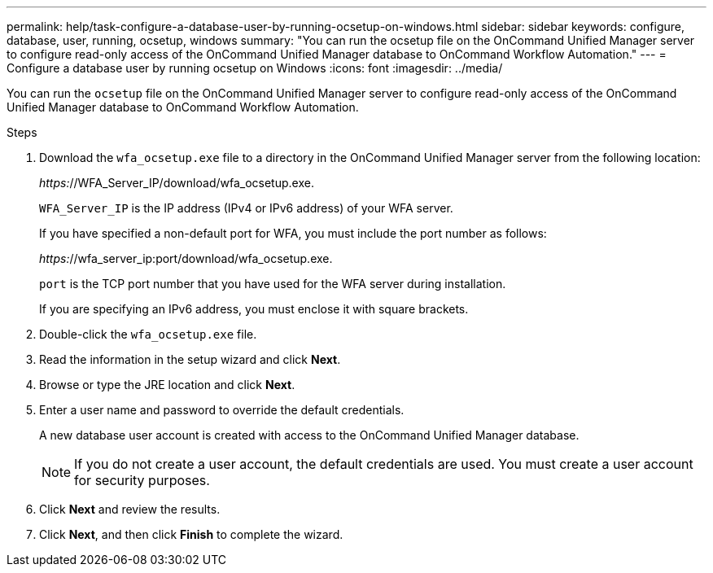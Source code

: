 ---
permalink: help/task-configure-a-database-user-by-running-ocsetup-on-windows.html
sidebar: sidebar
keywords: configure, database, user, running, ocsetup, windows
summary: "You can run the ocsetup file on the OnCommand Unified Manager server to configure read-only access of the OnCommand Unified Manager database to OnCommand Workflow Automation."
---
= Configure a database user by running ocsetup on Windows
:icons: font
:imagesdir: ../media/

[.lead]
You can run the `ocsetup` file on the OnCommand Unified Manager server to configure read-only access of the OnCommand Unified Manager database to OnCommand Workflow Automation.

.Steps

. Download the `wfa_ocsetup.exe` file to a directory in the OnCommand Unified Manager server from the following location:
+
_https:_//WFA_Server_IP/download/wfa_ocsetup.exe.
+
`WFA_Server_IP` is the IP address (IPv4 or IPv6 address) of your WFA server.
+
If you have specified a non-default port for WFA, you must include the port number as follows:
+
_https:_//wfa_server_ip:port/download/wfa_ocsetup.exe.
+
`port` is the TCP port number that you have used for the WFA server during installation.
+
If you are specifying an IPv6 address, you must enclose it with square brackets.

. Double-click the `wfa_ocsetup.exe` file.
. Read the information in the setup wizard and click *Next*.
. Browse or type the JRE location and click *Next*.
. Enter a user name and password to override the default credentials.
+
A new database user account is created with access to the OnCommand Unified Manager database.
+
NOTE: If you do not create a user account, the default credentials are used. You must create a user account for security purposes.

. Click *Next* and review the results.
. Click *Next*, and then click *Finish* to complete the wizard.
